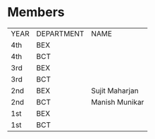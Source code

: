 * Members
| YEAR | DEPARTMENT | NAME           |
| 4th  | BEX        |                |
| 4th  | BCT        |                |
| 3rd  | BEX        |                |
| 3rd  | BCT        |                |
| 2nd  | BEX        | Sujit Maharjan |
| 2nd  | BCT        | Manish Munikar |
| 1st  | BEX        |                |
| 1st  | BCT        |                |
